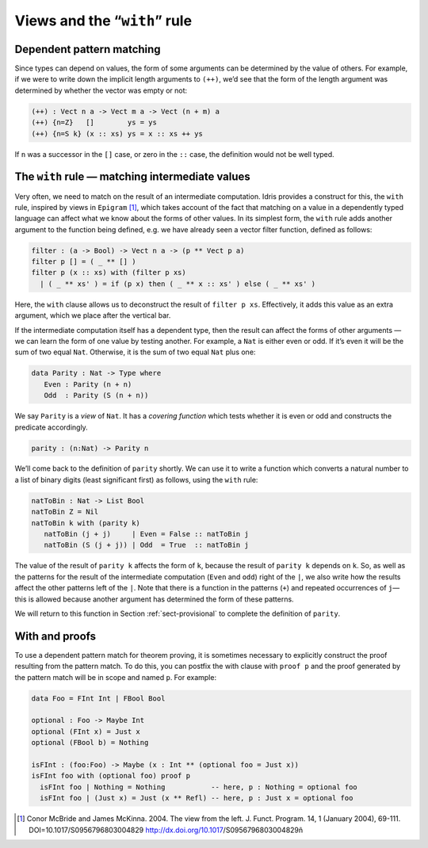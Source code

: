.. _sec-views:

*****************************
Views and the “``with``” rule
*****************************

Dependent pattern matching
==========================

Since types can depend on values, the form of some arguments can be
determined by the value of others. For example, if we were to write
down the implicit length arguments to ``(++)``, we’d see that the form
of the length argument was determined by whether the vector was empty
or not:

.. code-block:: idris

    (++) : Vect n a -> Vect m a -> Vect (n + m) a
    (++) {n=Z}   []        ys = ys
    (++) {n=S k} (x :: xs) ys = x :: xs ++ ys

If ``n`` was a successor in the ``[]`` case, or zero in the ``::``
case, the definition would not be well typed.

.. _sect-nattobin:

The ``with`` rule — matching intermediate values
================================================

Very often, we need to match on the result of an intermediate
computation. Idris provides a construct for this, the ``with``
rule, inspired by views in ``Epigram`` [1]_, which takes account of
the fact that matching on a value in a dependently typed language can
affect what we know about the forms of other values. In its simplest
form, the ``with`` rule adds another argument to the function being
defined, e.g. we have already seen a vector filter function, defined
as follows:

.. code-block:: idris

    filter : (a -> Bool) -> Vect n a -> (p ** Vect p a)
    filter p [] = ( _ ** [] )
    filter p (x :: xs) with (filter p xs)
      | ( _ ** xs' ) = if (p x) then ( _ ** x :: xs' ) else ( _ ** xs' )

Here, the ``with`` clause allows us to deconstruct the result of
``filter p xs``. Effectively, it adds this value as an extra argument,
which we place after the vertical bar.

If the intermediate computation itself has a dependent type, then the
result can affect the forms of other arguments — we can learn the form
of one value by testing another. For example, a ``Nat`` is either even
or odd. If it’s even it will be the sum of two equal ``Nat``.
Otherwise, it is the sum of two equal ``Nat`` plus one:

.. code-block:: idris

    data Parity : Nat -> Type where
       Even : Parity (n + n)
       Odd  : Parity (S (n + n))

We say ``Parity`` is a *view* of ``Nat``. It has a *covering function*
which tests whether it is even or odd and constructs the predicate
accordingly.

.. code-block:: idris

    parity : (n:Nat) -> Parity n

We’ll come back to the definition of ``parity`` shortly. We can use it
to write a function which converts a natural number to a list of
binary digits (least significant first) as follows, using the ``with``
rule:

.. code-block:: idris

    natToBin : Nat -> List Bool
    natToBin Z = Nil
    natToBin k with (parity k)
       natToBin (j + j)     | Even = False :: natToBin j
       natToBin (S (j + j)) | Odd  = True  :: natToBin j

The value of the result of ``parity k`` affects the form of ``k``,
because the result of ``parity k`` depends on ``k``. So, as well as
the patterns for the result of the intermediate computation (``Even``
and ``odd``) right of the ``|``, we also write how the results
affect the other patterns left of the ``|``. Note that there is
a function in the patterns (``+``) and repeated occurrences of
``j``—this is allowed because another argument has determined the form
of these patterns.

We will return to this function in Section :ref:`sect-provisional` to
complete the definition of ``parity``.

With and proofs
===============
To use a dependent pattern match for theorem proving, it is sometimes necessary
to explicitly construct the proof resulting from the pattern match.
To do this, you can postfix the with clause with ``proof p`` and the proof
generated by the pattern match will be in scope and named ``p``. For example:

.. code-block:: idris

    data Foo = FInt Int | FBool Bool

    optional : Foo -> Maybe Int
    optional (FInt x) = Just x
    optional (FBool b) = Nothing

    isFInt : (foo:Foo) -> Maybe (x : Int ** (optional foo = Just x))
    isFInt foo with (optional foo) proof p
      isFInt foo | Nothing = Nothing           -- here, p : Nothing = optional foo
      isFInt foo | (Just x) = Just (x ** Refl) -- here, p : Just x = optional foo


.. [1] Conor McBride and James McKinna. 2004. The view from the
       left. J. Funct. Program. 14, 1 (January 2004),
       69-111. DOI=10.1017/S0956796803004829
       http://dx.doi.org/10.1017/S0956796803004829ñ
